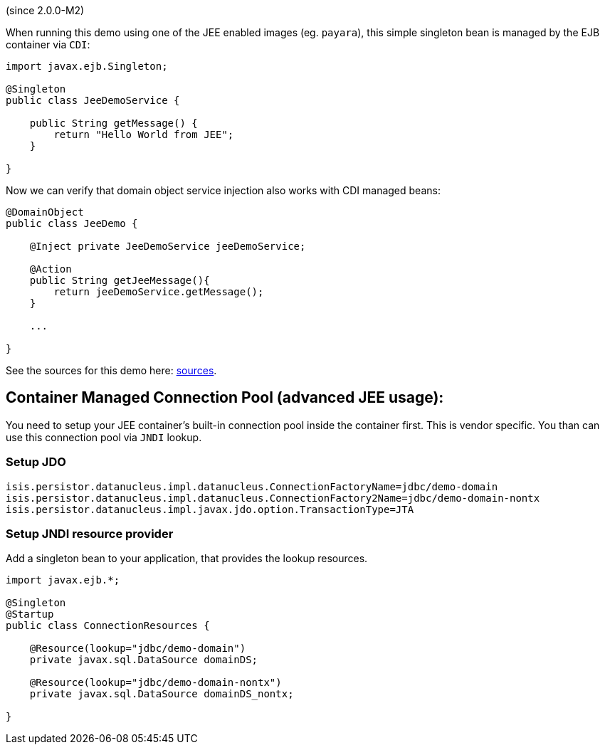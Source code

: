 (since 2.0.0-M2)

When running this demo using one of the JEE enabled images (eg.
`payara`), this simple singleton bean is managed by the EJB container
via `CDI`:

[source,java]
----
import javax.ejb.Singleton;

@Singleton
public class JeeDemoService {
    
    public String getMessage() {
        return "Hello World from JEE";
    }

}
----

Now we can verify that domain object service injection also works with
CDI managed beans:

[source,java]
----
@DomainObject
public class JeeDemo {
    
    @Inject private JeeDemoService jeeDemoService;

    @Action
    public String getJeeMessage(){
        return jeeDemoService.getMessage();
    }
    
    ...

}
----

See the sources for this demo here:
link:${SOURCES_DEMO}/demoapp/dom/jee[sources].

== Container Managed Connection Pool (advanced JEE usage):

You need to setup your JEE container's built-in connection pool inside
the container first. This is vendor specific. You than can use this
connection pool via `JNDI` lookup.

=== Setup JDO

....
isis.persistor.datanucleus.impl.datanucleus.ConnectionFactoryName=jdbc/demo-domain
isis.persistor.datanucleus.impl.datanucleus.ConnectionFactory2Name=jdbc/demo-domain-nontx
isis.persistor.datanucleus.impl.javax.jdo.option.TransactionType=JTA
....

=== Setup JNDI resource provider

Add a singleton bean to your application, that provides the lookup
resources.

[source,java]
----
import javax.ejb.*;

@Singleton
@Startup
public class ConnectionResources {
    
    @Resource(lookup="jdbc/demo-domain")
    private javax.sql.DataSource domainDS;

    @Resource(lookup="jdbc/demo-domain-nontx")
    private javax.sql.DataSource domainDS_nontx;

}
----